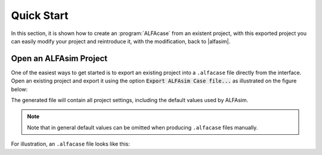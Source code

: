 .. _alfacase-quick-start-section:

Quick Start
===========

In this section, it is shown how to create an :program:`ALFAcase` from an existent project, with this exported project
you can easily modify your project and reintroduce it, with the modification, back to |alfasim|.

Open an ALFAsim Project
-----------------------

One of the easiest ways to get started is to export an existing project into a ``.alfacase`` file directly from the interface.
Open an existing project and export it using the option :code:`Export ALFAsim Case file...` as illustrated on the figure below:

.. image:: /_static/images/alfacase/export_alfacase.png

The generated file will contain all project settings, including the default values used by ALFAsim.

.. note::

    Note that in general default values can be omitted when producing ``.alfacase`` files manually.

For illustration, an ``.alfacase`` file looks like this:

.. code-block:: yaml
   :caption: project.alfacase

    pipes:
    - name: Conn 1
      source: Node 1
      target: Node 2
      segments:
        start_positions:
          values: [0.0]
          unit: m
        diameters:
          values: [0.1]
          unit: m
        roughnesses:
          values: [5e-05]
          unit: m
    nodes:
    - name: Node 1
      node_type: mass_source_boundary
    - name: Node 2
      node_type: pressure_boundary
